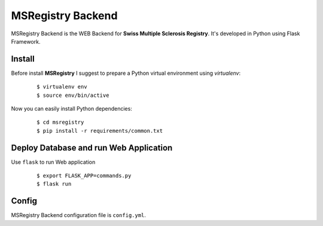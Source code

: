 ========================================================================
    MSRegistry Backend
========================================================================

.. This file follows reStructuredText markup syntax; see
   http://docutils.sf.net/rst.html for more information


MSRegistry Backend is the WEB Backend for **Swiss Multiple Sclerosis Registry**.
It's developed in Python using Flask Framework.


Install
=======

Before install **MSRegistry** I suggest to prepare a Python virtual environment
using `virtualenv`:

   ::

      $ virtualenv env
      $ source env/bin/active

Now you can easily install Python dependencies:

   ::

      $ cd msregistry
      $ pip install -r requirements/common.txt


Deploy Database and run Web Application
=======================================

Use ``flask`` to run Web application

   ::

      $ export FLASK_APP=commands.py
      $ flask run

Config
======

MSRegistry Backend configuration file is ``config.yml``.


.. References

.. _`Flask`: http://flask.pocoo.org/
.. _`MongoAlchemy`: http://www.mongoalchemy.org/
